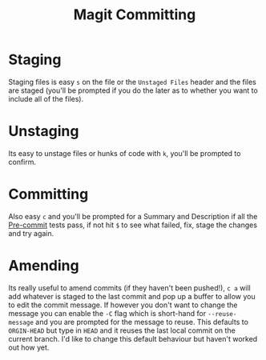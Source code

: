 :PROPERTIES:
:ID:       c36df4fc-a7b8-430d-b4ac-845b3a77d582
:mtime:    20240206212620
:ctime:    20240206212620
:END:
#+TITLE: Magit Committing
#+FILETAGS: :magit:git:comitting:

* Staging

Staging files is easy ~s~ on the file or the ~Unstaged Files~ header and the files are staged (you'll be prompted if you
do the later as to whether you want to include all of the files).

* Unstaging

Its easy to unstage files or hunks of code with ~k~, you'll be prompted to confirm.

* Committing

Also easy ~c~ and you'll be prompted for a Summary and Description if all the [[id:c76767c4-2a49-42f8-a323-a6d6105e0bce][Pre-commit]] tests pass, if not hit ~$~ to
see what failed, fix, stage the changes and try again.

* Amending

Its really useful to amend commits (if they haven't been pushed!), ~c a~ will add whatever is staged to the last commit
and pop up a buffer to allow you to edit the commit message. If however you don't want to change the message you can
enable the ~-C~ flag which is short-hand for ~--reuse-message~ and you are prompted for the message to reuse. This
defaults to ~ORGIN-HEAD~ but type in ~HEAD~ and it reuses the last local commit on the current branch. I'd like to
change this default behaviour but haven't worked out how yet.
